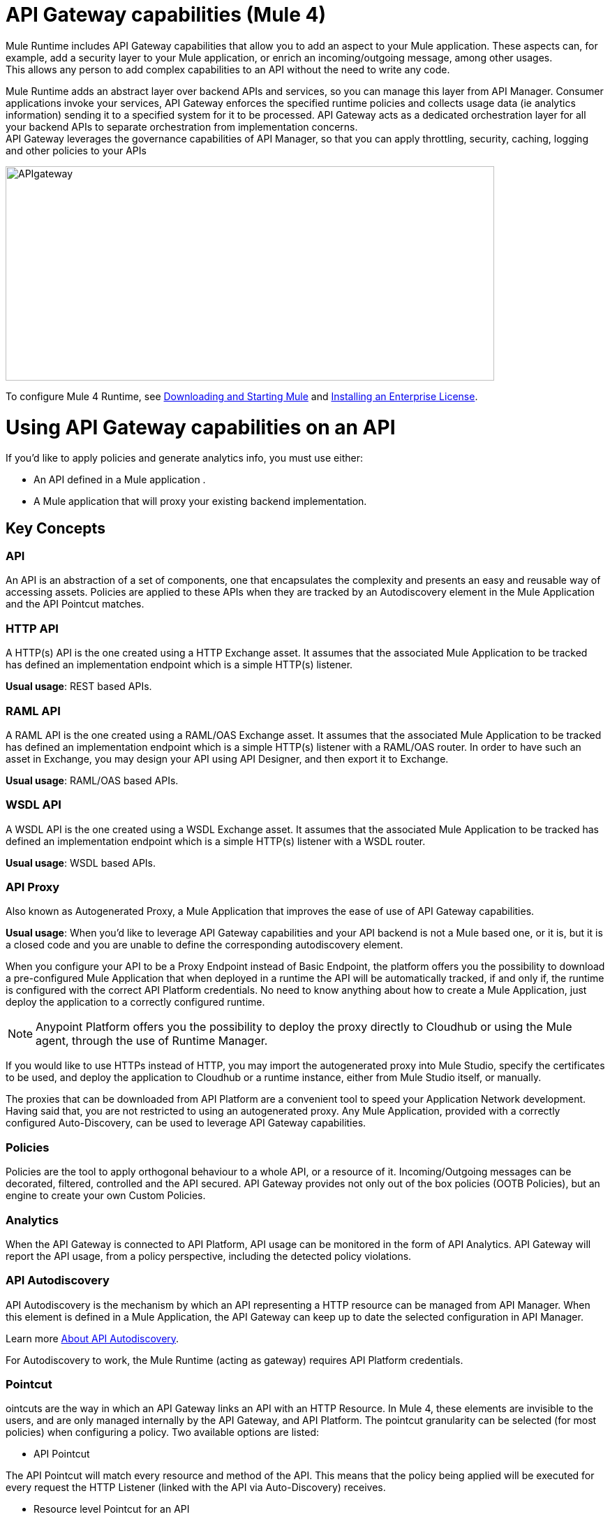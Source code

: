 = API Gateway capabilities (Mule 4)

Mule Runtime includes API Gateway capabilities that allow you to add an aspect to your Mule application. These aspects can, for example, add a security layer to your Mule application, or enrich an incoming/outgoing message, among other usages. +
This allows any person to add complex capabilities to an API without the need to write any code.

Mule Runtime adds an abstract layer over backend APIs and services, so you can manage this layer from API Manager. Consumer applications invoke your services, API Gateway enforces the specified runtime policies and collects usage data (ie analytics information) sending it to a specified system for it to be processed. API Gateway acts as a dedicated orchestration layer for all your backend APIs to separate orchestration from implementation concerns. +
API Gateway leverages the governance capabilities of API Manager, so that you can apply throttling, security, caching, logging and other policies to your APIs

image:APIgateway.png[APIgateway,height=307,width=700]

To configure Mule 4 Runtime, see link:/mule4-user-guide/v/4.1/runtime-installation-task[Downloading and Starting Mule] and link:/mule4-user-guide/v/4.1/installing-an-enterprise-license[Installing an Enterprise License].

= Using API Gateway capabilities on an API

If you’d like to apply policies and generate analytics info, you must use either:

* An API defined in a Mule application .
* A Mule application that will proxy your existing backend implementation.

== Key Concepts

=== API

An API is an abstraction of a set of components, one that encapsulates the complexity and presents an easy and reusable way of accessing assets. Policies are applied to these APIs when they are tracked by an Autodiscovery element in the Mule Application and the API Pointcut matches.

=== HTTP API

A HTTP(s) API is the one created using a HTTP Exchange asset. It assumes that the associated Mule Application to be tracked has defined an implementation endpoint which is a simple HTTP(s) listener.

*Usual usage*: REST based APIs.

=== RAML API

A RAML API is the one created using a RAML/OAS Exchange asset. It assumes that the associated Mule Application to be tracked has defined an implementation endpoint which is a simple HTTP(s) listener with a RAML/OAS router. In order to have such an asset in Exchange, you may design your API using API Designer, and then export it to Exchange.

*Usual usage*: RAML/OAS based APIs.

=== WSDL API

A WSDL API  is the one created using a WSDL Exchange asset. It assumes that the associated Mule Application to be tracked has defined an implementation endpoint which is a simple HTTP(s) listener with a WSDL router.

*Usual usage*: WSDL based APIs.

=== API Proxy

Also known as Autogenerated Proxy, a Mule Application that improves the ease of use of API Gateway capabilities.

*Usual usage*: When you’d like to leverage API Gateway capabilities and your API backend is not a Mule based one, or it is, but it is a closed code and you are unable to define the corresponding autodiscovery element.

When you configure your API to be a Proxy Endpoint instead of Basic Endpoint, the platform offers you the possibility to download a pre-configured Mule Application that when deployed in a runtime the API will be automatically tracked, if and only if, the runtime is configured with the correct API Platform credentials. No need to know anything about how to create a Mule Application, just deploy the application to a correctly configured runtime.

[NOTE]
Anypoint Platform offers you the possibility to deploy the proxy directly to Cloudhub or using the Mule agent, through the use of Runtime Manager.

If you would like to use HTTPs instead of HTTP, you may import the autogenerated proxy into Mule Studio, specify the certificates to be used, and deploy the application to Cloudhub or a runtime instance, either from Mule Studio itself, or manually.

The proxies that can be downloaded from API Platform are a convenient tool to speed your Application Network development. Having said that, you are not restricted to using an autogenerated proxy. Any Mule Application, provided with a correctly configured Auto-Discovery, can be used to leverage API Gateway capabilities.

=== Policies

Policies are the tool to apply orthogonal behaviour to a whole API, or a resource of it. Incoming/Outgoing messages can be decorated, filtered, controlled and the API secured. API Gateway provides not only out of the box policies (OOTB Policies), but an engine to create your own Custom Policies.

=== Analytics

When the API Gateway is connected to API Platform, API usage can be monitored in the form of API Analytics. API Gateway will report the API usage, from a policy perspective, including the detected policy violations.

=== API Autodiscovery

API Autodiscovery is the mechanism by which an API representing a HTTP resource can be managed from API Manager. When this element is defined in a Mule Application, the API Gateway can keep up to date the selected configuration in API Manager.

Learn more link:/api-manager/v/2.x/api-auto-discovery-new-concept[About API Autodiscovery].

For Autodiscovery to work, the Mule Runtime (acting as gateway) requires API Platform credentials.

=== Pointcut

ointcuts are the way in which an API Gateway links an API with an HTTP Resource. In Mule 4, these elements are invisible to the users, and are only managed internally by the API Gateway, and API Platform.
The pointcut granularity can be selected (for most policies) when configuring a policy. Two available options are listed:

* API Pointcut

The API Pointcut will match every resource and method of the API. This means that the policy being applied will be executed for every request the HTTP Listener (linked with the API via Auto-Discovery) receives.

* Resource level Pointcut for an API

The policy will be applied to the API, but only when the request method is a GET. You can optionally define a matching regex for the resource for further granularity.

== See Also
